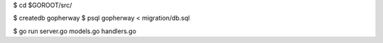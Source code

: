 $ cd $GOROOT/src/


$ createdb gopherway
$ psql gopherway < migration/db.sql

$ go run server.go models.go handlers.go